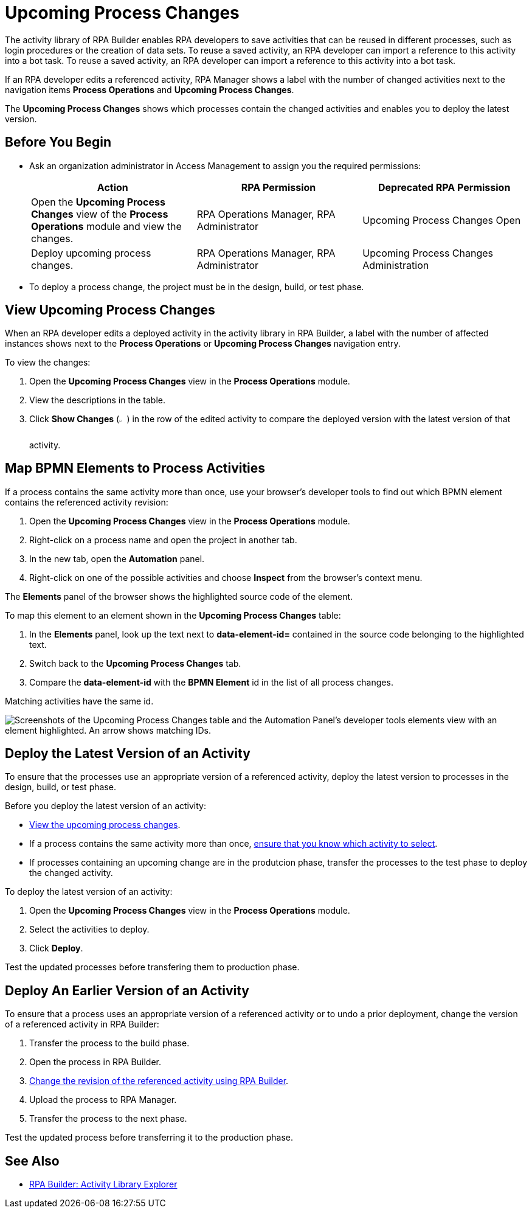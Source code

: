 = Upcoming Process Changes

The activity library of RPA Builder enables RPA developers to save activities that can be reused in different processes, such as login procedures or the creation of data sets. To reuse a saved activity, an RPA developer can import a reference to this activity into a bot task. To reuse a saved activity, an RPA developer can import a reference to this activity into a bot task. 

If an RPA developer edits a referenced activity, RPA Manager shows a label with the number of changed activities next to the navigation items *Process Operations* and *Upcoming Process Changes*. 

The *Upcoming Process Changes* shows which processes contain the changed activities and enables you to deploy the latest version.

== Before You Begin 

* Ask an organization administrator in Access Management to assign you the required permissions:
+
[%header, cols="1,1,1"]
|===
|Action |RPA Permission |Deprecated RPA Permission

|Open the *Upcoming Process Changes* view of the *Process Operations* module and view the changes.
|RPA Operations Manager, RPA Administrator
|Upcoming Process Changes Open

|Deploy upcoming process changes.
|RPA Operations Manager, RPA Administrator
|Upcoming Process Changes Administration

|===

* To deploy a process change, the project must be in the design, build, or test phase.

[[view-upcoming-process-changes]]
== View Upcoming Process Changes 

When an RPA developer edits a deployed activity in the activity library in RPA Builder, a label with the number of affected instances shows next to the *Process Operations* or *Upcoming Process Changes* navigation entry.

To view the changes:

. Open the *Upcoming Process Changes* view in the *Process Operations* module.
. View the descriptions in the table.
. Click *Show Changes* (image:show-icon.png[eye symbol,1.5%,1.5%]) in the row of the edited activity to compare the deployed version with the latest version of that activity.

[[map-bpmn-elements-to-process-activities]]
== Map BPMN Elements to Process Activities

If a process contains the same activity more than once, use your browser's developer tools to find out which BPMN element contains the referenced activity revision:

. Open the *Upcoming Process Changes* view in the *Process Operations* module.
. Right-click on a process name and open the project in another tab.
. In the new tab, open the *Automation* panel.
. Right-click on one of the possible activities and choose *Inspect* from the browser's context menu. 

The *Elements* panel of the browser shows the highlighted source code of the element. 

To map this element to an element shown in the *Upcoming Process Changes* table:

. In the *Elements* panel, look up the text next to *data-element-id=* contained in the source code belonging to the highlighted text.
. Switch back to the *Upcoming Process Changes* tab.
. Compare the *data-element-id* with the *BPMN Element* id in the list of all process changes.

Matching activities have the same id.
 
image::rpa_processOperations_UpcomingProcessChanges_WhichBPMNElement.png[Screenshots of the Upcoming Process Changes table and the Automation Panel's developer tools elements view with an element highlighted. An arrow shows matching IDs.]

[[deploy-the-latest-version-of-an-activity]]
== Deploy the Latest Version of an Activity

To ensure that the processes use an appropriate version of a referenced activity, deploy the latest version to processes in the design, build, or test phase.

Before you deploy the latest version of an activity:

* <<view-upcoming-process-changes, View the upcoming process changes>>.
* If a process contains the same activity more than once, <<map-bpmn-elements-to-process-activities, ensure that you know which activity to select>>.
* If processes containing an upcoming change are in the produtcion phase, transfer the processes to the test phase to deploy the changed activity.

To deploy the latest version of an activity:

. Open the *Upcoming Process Changes* view in the *Process Operations* module.
. Select the activities to deploy.
. Click *Deploy*.

Test the updated processes before transfering them to production phase.

== Deploy An Earlier Version of an Activity

To ensure that a process uses an appropriate version of a referenced activity or to undo a prior deployment, change the version of a referenced activity in RPA Builder:

. Transfer the process to the build phase.
. Open the process in RPA Builder.
. xref:rpa-builder::activity-library.adoc#change-the-revision-of-a-referenced-activity[Change the revision of the referenced activity using RPA Builder].
. Upload the process to RPA Manager.
. Transfer the process to the next phase. 

Test the updated process before transferring it to the production phase.

== See Also

* xref:rpa-builder::activity-library-explorer.adoc[RPA Builder: Activity Library Explorer]

